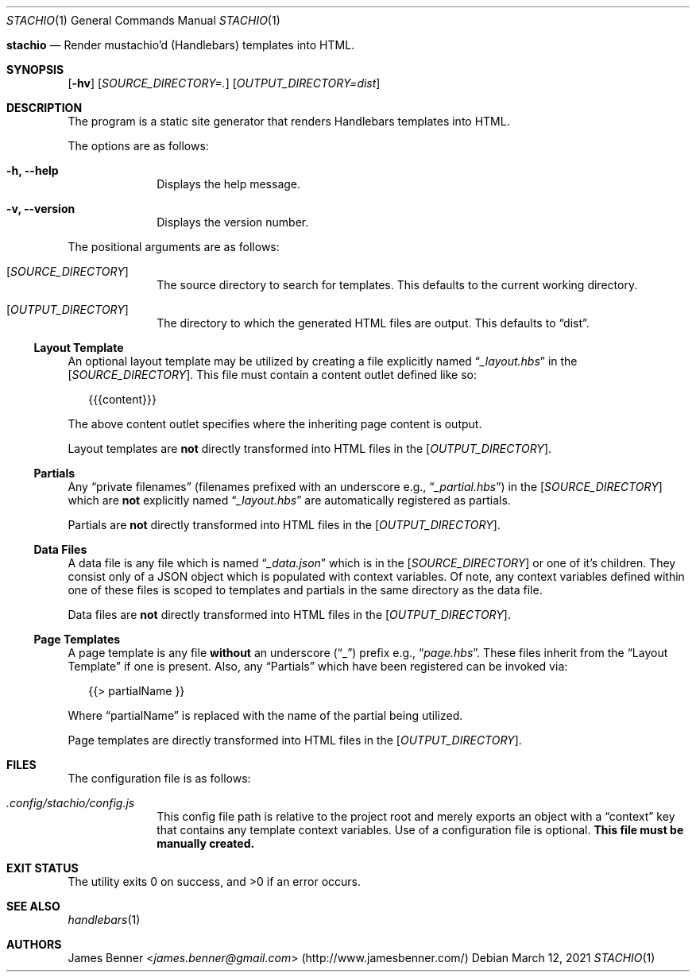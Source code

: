 .Dd March 12, 2021
.Dt STACHIO 1
.Os
.\"
.Nm stachio
.Nd Render mustachio'd (Handlebars) templates into HTML.
.\"
.Sh SYNOPSIS
.\" ========
.Nm
.Op Fl hv
.Op Ar SOURCE_DIRECTORY=\.
.Op Ar OUTPUT_DIRECTORY=dist
.\"
.Sh DESCRIPTION
.\" ===========
The
.Nm
program is a static site generator that renders Handlebars templates into HTML.
.Pp
The options are as follows:
.Bl -tag -offset 2n
.It Fl h, Fl -help
Displays the help message.
.It Fl v, Fl -version
Displays the version number.
.El
.Pp
The positional arguments are as follows:
.Bl -tag -offset 2n
.It Op Ar SOURCE_DIRECTORY
The source directory to search for templates. This defaults to the current working directory.
.It Op Ar OUTPUT_DIRECTORY
The directory to which the generated HTML files are output. This defaults to
.Dq dist .
.El
.\"
.Ss Layout Template
.\" ---------------
An optional layout template may be utilized by creating a file explicitly named
.Dq Pa _layout.hbs
in the
.Op Ar SOURCE_DIRECTORY .
This file must contain a content outlet defined like so:
.Bd -literal -offset 2n
{{{content}}}
.Ed
.Pp
The above content outlet specifies where the inheriting page content is output.
.Pp
Layout templates are
.Sy not
directly transformed into HTML files in the
.Op Ar OUTPUT_DIRECTORY .
.\"
.Ss Partials
.\" --------
Any
.Dq private filenames
.Pq filenames prefixed with an underscore e.g., Dq Pa _partial.hbs
in the
.Op Ar SOURCE_DIRECTORY
which are
.Sy not
explicitly named
.Dq Pa _layout.hbs
are automatically registered as partials.
.Pp
Partials are
.Sy not
directly transformed into HTML files in the
.Op Ar OUTPUT_DIRECTORY .
.\"
.Ss Data Files
.\" ----------
A data file is any file which is named
.Dq Pa _data.json
which is in the
.Op Ar SOURCE_DIRECTORY
or one of it's children. They consist only of a JSON object which is populated with context variables. Of note, any context variables defined within one of these files is scoped to templates and partials in the same directory as the data file.
.Pp
Data files are
.Sy not
directly transformed into HTML files in the
.Op Ar OUTPUT_DIRECTORY .
.\"
.Ss Page Templates
.\" --------------
A page template is any file
.Sy without
an underscore
.Pq Dq _
prefix e.g.,
.Dq Pa page.hbs .
These files inherit from the
.Sx Layout Template
if one is present. Also, any
.Sx Partials
which have been registered can be invoked via:
.Bd -literal -offset 2n
{{> partialName }}
.Ed
.Pp
Where
.Dq partialName
is replaced with the name of the partial being utilized.
.Pp
Page templates are directly transformed into HTML files in the
.Op Ar OUTPUT_DIRECTORY .
.\"
.Sh FILES
.\" =====
The configuration file is as follows:
.Bl -tag -offset 2n
.It Pa .config/stachio/config.js
This config file path is relative to the project root and merely exports an object with a
.Dq context
key that contains any template context variables. Use of a configuration file is optional.
.Sy This file must be manually created.
.El
.\"
.Sh EXIT STATUS
.\" ===========
.Ex -std
.\"
.Sh SEE ALSO
.\" ========
.Xr handlebars 1
.\"
.Sh AUTHORS
.\" =======
.An James Benner Aq Mt james.benner@gmail.com
.Pq Lk http://www.jamesbenner.com/
